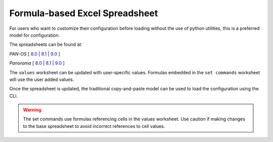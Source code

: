 .. _using_the_spreadsheet:

Formula-based Excel Spreadsheet
===============================

For users who want to customize their configuration before loading without the use of python utilities, this is a preferred
model for configuration.


The spreadsheets can be found at:

`PAN-OS` [
`8.0 <https://github.com/PaloAltoNetworks/iron-skillet/tree/panos_v8.0/templates/panos/set_commands>`_ |
`8.1 <https://github.com/PaloAltoNetworks/iron-skillet/tree/panos_v8.1/templates/panos/set_commands>`_ |
`9.0 <https://github.com/PaloAltoNetworks/iron-skillet/tree/panos_v9.0/templates/panos/set_commands>`_ ]


`Panorama` [
`8.0 <https://github.com/PaloAltoNetworks/iron-skillet/tree/panos_v8.0/templates/panorama/set_commands>`_ |
`8.1 <https://github.com/PaloAltoNetworks/iron-skillet/tree/panos_v8.1/templates/panorama/set_commands>`_ |
`9.0 <https://github.com/PaloAltoNetworks/iron-skillet/tree/panos_v9.0/templates/panorama/set_commands>`_ ]


The ``values`` worksheet can be updated with user-specific values. Formulas embedded in the ``set commands`` worksheet
will use the user added values.

Once the spreadsheet is updated, the traditional copy-and-paste model can be used to load the configuration using the CLI.


.. Warning::
    The set commands use formulas referencing cells in the values worksheet. Use caution if making changes to the base
    spreadsheet to avoid incorrect references to cell values.

